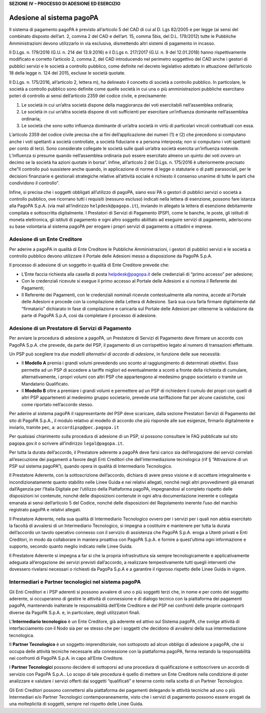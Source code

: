 **SEZIONE IV – PROCESSO DI ADESIONE ED ESERCIZIO**

Adesione al sistema pagoPA
==========================

Il sistema di pagamento pagoPA è previsto all’articolo 5 del CAD di cui
al D. Lgs 82/2005 e per legge (ai sensi del combinato disposto dell’art.
2, comma 2 del CAD e dell’art. 15, comma 5bis, del D.L. 179/2012) tutte
le Pubbliche Amministrazioni devono utilizzarlo in via esclusiva,
dismettendo altri sistemi di pagamento in incasso.

Il D.Lgs. n. 179/2016 (G.U. n. 214 del 13.9.2016) e il D.Lgs n. 217/2017
(G.U. n. 9 del 12.01.2018) hanno rispettivamente modificato e corretto
l’articolo 2, comma 2, del CAD introducendo nel perimetro soggettivo del
CAD anche i gestori di pubblici servizi e le società a controllo
pubblico, come definite nel decreto legislativo adottato in attuazione
dell’articolo 18 della legge n. 124 del 2015, escluse le società
quotate.

Il D.Lgs. n. 175/2016, all’articolo 2, lettera m), ha delineato il
concetto di società a controllo pubblico. In particolare, le società a
controllo pubblico sono definite come quelle società in cui una o più
amministrazioni pubbliche esercitano poteri di controllo ai sensi
dell’articolo 2359 del codice civile, e precisamente:

1. Le società in cui un’altra società dispone della maggioranza dei voti
   esercitabili nell’assemblea ordinaria;
2. Le società in cui un’altra società dispone di voti sufficienti per
   esercitare un’influenza dominante nell’assemblea ordinaria;
3. Le società che sono sotto influenza dominante di un’altra società in
   virtù di particolari vincoli contrattuali con essa.

L’articolo 2359 del codice civile precisa che ai fini dell’applicazione
dei numeri (1) e (2) che precedono si computano anche i voti spettanti a
società controllate, a società fiduciarie e a persona interposta; non si
computano i voti spettanti per conto di terzi. Sono considerate
collegate le società sulle quali un’altra società esercita un’influenza
notevole. L’influenza si presume quando nell’assemblea ordinaria può
essere esercitato almeno un quinto dei voti ovvero un decimo se la
società ha azioni quotate in borsa“. Infine, all’articolo 2 del D.Lgs.
n. 175/2016 è ulteriormente precisato che”Il controllo può sussistere
anche quando, in applicazione di norme di legge o statutarie o di patti
parasociali, per le decisioni finanziarie e gestionali strategiche
relative all’attività sociale è richiesto il consenso unanime di tutte
le parti che condividono il controllo".

Infine, si precisa che i soggetti obbligati all’utilizzo di pagoPA,
siano essi PA o gestori di pubblici servizi o società a controllo
pubblico, ove ricorrano tutti i requisiti (nessuno escluso) indicati
nella lettera di esenzione, possono fare istanza alla PagoPA S.p.A. (via
mail all’indirizzo ``helpdesk@pagopa.it``), inviando in allegato la
lettera di esenzione debitamente compilata e sottoscritta digitalmente.
I Prestatori di Servizi di Pagamento (PSP), come le banche, le poste,
gli istituti di moneta elettronica, gli istituti di pagamento e ogni
altro soggetto abilitato ad eseguire servizi di pagamento, aderiscono su
base volontaria al sistema pagoPA per erogare i propri servizi di
pagamento a cittadini e imprese.

Adesione di un Ente Creditore
-----------------------------

Per aderire a pagoPA in qualità di Ente Creditore le Pubbliche
Amministrazioni, i gestori di pubblici servizi e le società a controllo
pubblico devono utilizzare il Portale delle Adesioni messo a
disposizione da PagoPA S.p.A.

Il processo di adesione di un soggetto in qualità di Ente Creditore
prevede che:

-  L’Ente faccia richiesta alla casella di posta helpdesk@pagopa.it
   delle credenziali di “primo accesso” per adesione;
-  Con le credenziali ricevute si esegue il primo accesso al Portale
   delle Adesioni e si nomina il Referente dei Pagamenti;
-  Il Referente dei Pagamenti, con le credenziali nominali ricevute
   contestualmente alla nomina, accede al Portale delle Adesioni e
   procede con la compilazione della Lettera di Adesione. Sarà sua cura
   farla firmare digitalmente dal “firmatario” dichiarato in fase di
   compilazione e caricarla sul Portale delle Adesioni per ottenerne la
   validazione da parte di PagoPA S.p.A, così da completare il processo
   di adesione.

Adesione di un Prestatore di Servizi di Pagamento
-------------------------------------------------

Per avviare la procedura di adesione a pagoPA, un Prestatore di Servizi
di Pagamento deve firmare un accordo con PagoPA S.p.A. che prevede, da
parte del PSP, il pagamento di un corrispettivo legato al numero di
transazioni effettuate.

Un PSP può scegliere tra *due modelli alternativi di accordo di
adesione*, in funzione delle sue necessità:

-  Il **Modello A** premia i grandi volumi prevedendo uno sconto al
   raggiungimento di determinati obiettivi. Esso permette ad un PSP di
   accedere a tariffe migliori ed eventualmente a sconti a fronte della
   richiesta di cumulare, alternativamente, i propri volumi con altri
   PSP che appartengono al medesimo gruppo societario o tramite un
   Mandatario Qualificato.
-  Il **Modello B** oltre a premiare i grandi volumi e permettere ad un
   PSP di richiedere il cumulo dei propri con quelli di altri PSP
   appartenenti al medesimo gruppo societario, prevede una tariffazione
   flat per alcune casistiche, così come riportato nell’accordo stesso.

Per aderire al sistema pagoPA il rappresentante del PSP deve scaricare,
dalla sezione Prestatori Servizi di Pagamento del sito di PagoPA S.p.A.,
il modulo relativo al modello di accordo che più risponde alle sue
esigenze, firmarlo digitalmente e inviarlo, tramite pec, a:
``accordipsp@pec.pagopa.it``

Per qualsiasi chiarimento sulla procedura di adesione di un PSP, si
possono consultare le FAQ pubblicate sul sito pagopa.gov.it o scrivere
all’indirizzo ``legal@pagopa.it``.

Per tutta la durata dell’accordo, il Prestatore aderente a pagoPA deve
farsi carico sia dell’erogazione dei servizi correlati all’esecuzione
dei pagamenti a favore degli Enti Creditori che dell’intermediazione
tecnologica (rif § “Attivazione di un PSP sul sistema pagoPA”), quando
opera in qualità di Intermediario Tecnologico.

Il Prestatore Aderente, con la sottoscrizione dell’accordo, dichiara di
avere preso visione e di accettare integralmente e incondizionatamente
quanto stabilito nelle Linee Guida e nei relativi allegati, nonché negli
altri provvedimenti già emanati dall’Agenzia per l’Italia Digitale per
l’utilizzo della Piattaforma pagoPA, impegnandosi al completo rispetto
delle disposizioni ivi contenute, nonché delle disposizioni contenute in
ogni altra documentazione inerente e collegata emanata ai sensi
dell’articolo 5 del Codice, nonché delle disposizioni del Regolamento
inerente l’uso del marchio registrato pagoPA e relativi allegati.

Il Prestatore Aderente, nella sua qualità di Intermediario Tecnologico
ovvero per i servizi per i quali non abbia esercitato la facoltà di
avvalersi di un Intermediario Tecnologico, si impegna a costituire e
mantenere per tutta la durata dell’accordo un tavolo operativo connesso
con il servizio di assistenza che PagoPA S.p.A. eroga a Utenti privati e
Enti Creditori, in modo da collaborare in maniera proattiva con PagoPA
S.p.A. e fornire a quest’ultima ogni informazione e supporto, secondo
quanto meglio indicato nelle Linee Guida.

Il Prestatore Aderente si impegna a far sì che la propria infrastruttura
sia sempre tecnologicamente e applicativamente adeguata all’erogazione
dei servizi previsti dall’accordo, a realizzare tempestivamente tutti
quegli interventi che dovessero rivelarsi necessari o richiesti da
PagoPa S.p.A e a garantire il rigoroso rispetto delle Linee Guida in
vigore.

Intermediari e Partner tecnologici nel sistema pagoPA
-----------------------------------------------------

Gli Enti Creditori e i PSP aderenti si possono avvalere di uno o più
soggetti terzi che, in nome e per conto del soggetto aderente, si
occuperanno di gestire le attività di connessione e di dialogo tecnico
con la piattaforma dei pagamenti pagoPA, mantenendo inalterate le
responsabilità dell’Ente Creditore e del PSP nei confronti delle proprie
controparti diverse da PagoPA S.p.A. e, in particolare, degli
utilizzatori finali.

L’\ **Intermediario tecnologico** è un Ente Creditore, già aderente ed
attivo sul Sistema pagoPA, che svolge attività di interfacciamento con
il Nodo sia per se stesso che per i soggetti che decidono di avvalersi
della sua intermediazione tecnologica.

Il **Partner Tecnologico** è un soggetto imprenditoriale, non sottoposto
ad alcun obbligo di adesione a pagoPA, che si occupa delle attività
tecniche necessarie alla connessione con la piattaforma pagoPA, ferma
restando la responsabilità nei confronti di PagoPA S.p.A. in capo
all’Ente Creditore.

I **Partner Tecnologici** possono decidere di sottoporsi ad una
procedura di qualificazione e sottoscrivere un accordo di servizio con
PagoPA S.p.A.. Lo scopo di tale procedura è quello di mettere un Ente
Creditore nella condizione di poter analizzare e valutare i servizi
offerti dai soggetti “qualificati” e tenerne conto nella scelta di un
Partner Tecnologico.

Gli Enti Creditori possono connettersi alla piattaforma dei pagamenti
delegando le attività tecniche ad uno o più Intermediari e/o Partner
Tecnologici contemporaneamente, visto che i servizi di pagamento possono
essere erogati da una molteplicità di soggetti, sempre nel rispetto
delle Linee Guida.
